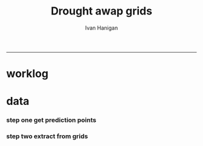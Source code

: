 #+TITLE:Drought awap grids 
#+AUTHOR: Ivan Hanigan
#+email: ivan.hanigan@anu.edu.au
#+LaTeX_CLASS: article
#+LaTeX_CLASS_OPTIONS: [a4paper]
#+LATEX_HEADER: \usepackage{amssymb,amsmath}
#+LATEX: \hypersetup{hidelinks=true}
#+LATEX: \tableofcontents
-----
* worklog

* data
*** COMMENT main
#+name:main
#+begin_src R :session *R* :tangle main.R :exports none :eval no
'name:main'
# Project: DROUGHT-AWAP-GRIDS
# Author: Your Name
# Maintainer: Who to complain to <yourfault@somewhere.net>

# This is the main file for the project
# It should do very little except call the other files

### Set the working directory
setwd("/home/ivan_hanigan/projects/DROUGHT-AWAP-GRIDS")


### Set any global variables here
####################



####################


### Run the code
source("code/load.R")
source("code/clean.R")
source("code/func.R")
source("code/do.R")
#+end_src
*** step one get prediction points
#+begin_src R :session *R* :tangle no :exports none :eval no  
  library(rgdal)
  indir <- "~/projects/DROUGHT-BOM-GRIDS/data_derived"
  dir(indir)
  
  
#+end_src
*** step two extract from grids
#+name:extract from awapgrids
#+begin_src R :session *R* :tangle no :exports none :eval no
  'name:extract from awapgrids'
  indir  <- "~/data/AWAP_GRIDS/data"
  infilelist <- dir(indir, pattern = ".tif$", full.names=T)
  
  
#+end_src

